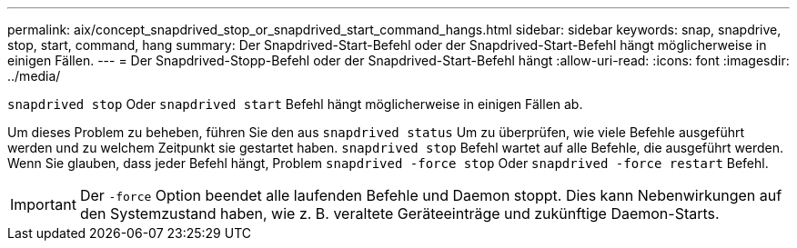 ---
permalink: aix/concept_snapdrived_stop_or_snapdrived_start_command_hangs.html 
sidebar: sidebar 
keywords: snap, snapdrive, stop, start, command, hang 
summary: Der Snapdrived-Start-Befehl oder der Snapdrived-Start-Befehl hängt möglicherweise in einigen Fällen. 
---
= Der Snapdrived-Stopp-Befehl oder der Snapdrived-Start-Befehl hängt
:allow-uri-read: 
:icons: font
:imagesdir: ../media/


[role="lead"]
`snapdrived stop` Oder `snapdrived start` Befehl hängt möglicherweise in einigen Fällen ab.

Um dieses Problem zu beheben, führen Sie den aus `snapdrived status` Um zu überprüfen, wie viele Befehle ausgeführt werden und zu welchem Zeitpunkt sie gestartet haben. `snapdrived stop` Befehl wartet auf alle Befehle, die ausgeführt werden. Wenn Sie glauben, dass jeder Befehl hängt, Problem `snapdrived -force stop` Oder `snapdrived -force restart` Befehl.


IMPORTANT: Der `-force` Option beendet alle laufenden Befehle und Daemon stoppt. Dies kann Nebenwirkungen auf den Systemzustand haben, wie z. B. veraltete Geräteeinträge und zukünftige Daemon-Starts.
